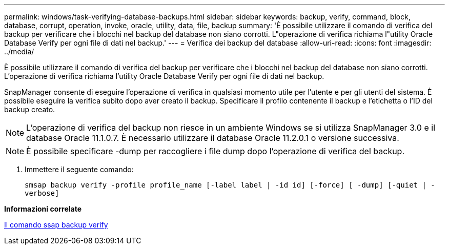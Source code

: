 ---
permalink: windows/task-verifying-database-backups.html 
sidebar: sidebar 
keywords: backup, verify, command, block, database, corrupt, operation, invoke, oracle, utility, data, file, backup 
summary: 'È possibile utilizzare il comando di verifica del backup per verificare che i blocchi nel backup del database non siano corrotti. L"operazione di verifica richiama l"utility Oracle Database Verify per ogni file di dati nel backup.' 
---
= Verifica dei backup del database
:allow-uri-read: 
:icons: font
:imagesdir: ../media/


[role="lead"]
È possibile utilizzare il comando di verifica del backup per verificare che i blocchi nel backup del database non siano corrotti. L'operazione di verifica richiama l'utility Oracle Database Verify per ogni file di dati nel backup.

SnapManager consente di eseguire l'operazione di verifica in qualsiasi momento utile per l'utente e per gli utenti del sistema. È possibile eseguire la verifica subito dopo aver creato il backup. Specificare il profilo contenente il backup e l'etichetta o l'ID del backup creato.


NOTE: L'operazione di verifica del backup non riesce in un ambiente Windows se si utilizza SnapManager 3.0 e il database Oracle 11.1.0.7. È necessario utilizzare il database Oracle 11.2.0.1 o versione successiva.


NOTE: È possibile specificare -dump per raccogliere i file dump dopo l'operazione di verifica del backup.

. Immettere il seguente comando:
+
`smsap backup verify -profile profile_name [-label label | -id id] [-force] [ -dump] [-quiet | -verbose]`



*Informazioni correlate*

xref:reference-the-smosmsapbackup-verify-command.adoc[Il comando ssap backup verify]
